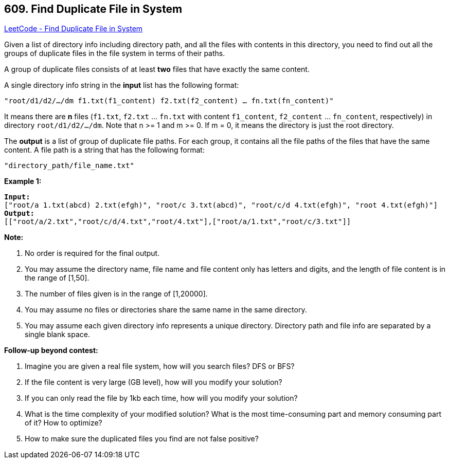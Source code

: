 == 609. Find Duplicate File in System

https://leetcode.com/problems/find-duplicate-file-in-system/[LeetCode - Find Duplicate File in System]

Given a list of directory info including directory path, and all the files with contents in this directory, you need to find out all the groups of duplicate files in the file system in terms of their paths.

A group of duplicate files consists of at least *two* files that have exactly the same content.

A single directory info string in the *input* list has the following format:

`"root/d1/d2/.../dm f1.txt(f1_content) f2.txt(f2_content) ... fn.txt(fn_content)"`

It means there are *n* files (`f1.txt`, `f2.txt` ... `fn.txt` with content `f1_content`, `f2_content` ... `fn_content`, respectively) in directory `root/d1/d2/.../dm`. Note that n >= 1 and m >= 0. If m = 0, it means the directory is just the root directory.

The *output* is a list of group of duplicate file paths. For each group, it contains all the file paths of the files that have the same content. A file path is a string that has the following format:

`"directory_path/file_name.txt"`

*Example 1:*

[subs="verbatim,quotes,macros"]
----
*Input:*
["root/a 1.txt(abcd) 2.txt(efgh)", "root/c 3.txt(abcd)", "root/c/d 4.txt(efgh)", "root 4.txt(efgh)"]
*Output:*  
[["root/a/2.txt","root/c/d/4.txt","root/4.txt"],["root/a/1.txt","root/c/3.txt"]]
----

 

*Note:*


. No order is required for the final output.
. You may assume the directory name, file name and file content only has letters and digits, and the length of file content is in the range of [1,50].
. The number of files given is in the range of [1,20000].
. You may assume no files or directories share the same name in the same directory.
. You may assume each given directory info represents a unique directory. Directory path and file info are separated by a single blank space.


 
*Follow-up beyond contest:*


. Imagine you are given a real file system, how will you search files? DFS or BFS?
. If the file content is very large (GB level), how will you modify your solution?
. If you can only read the file by 1kb each time, how will you modify your solution?
. What is the time complexity of your modified solution? What is the most time-consuming part and memory consuming part of it? How to optimize?
. How to make sure the duplicated files you find are not false positive?


